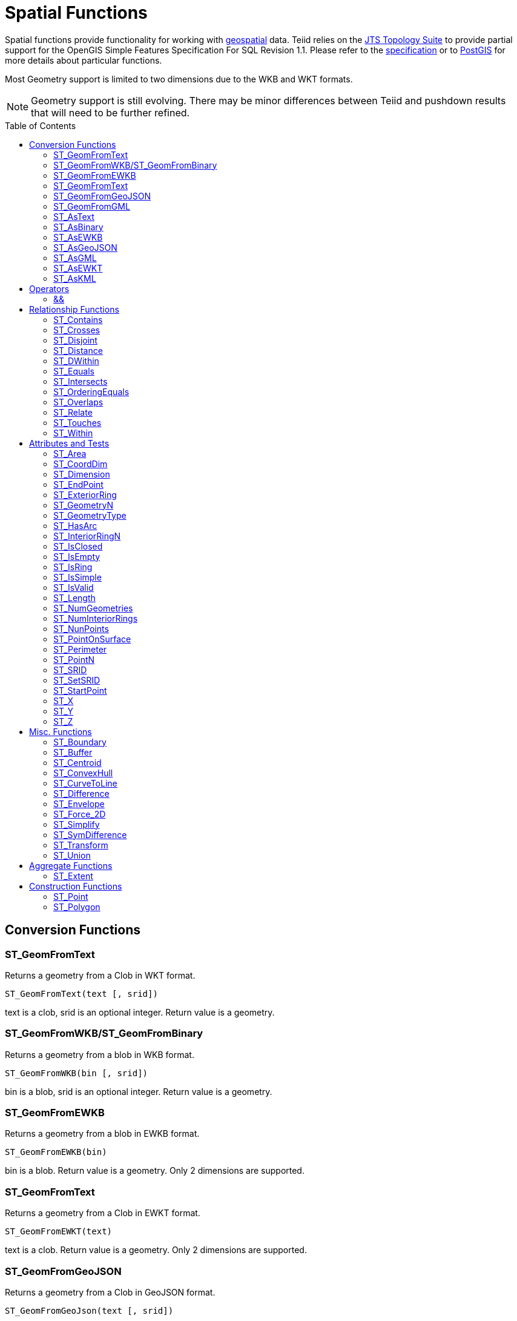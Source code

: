 
= Spatial Functions
:toc: manual
:toc-placement: preamble

Spatial functions provide functionality for working with http://www.opengeospatial.org/[geospatial] data. Teiid relies on the http://www.vividsolutions.com/jts/JTSHome.htm[JTS Topology Suite] to provide partial support for the OpenGIS Simple Features Specification For SQL Revision 1.1. Please refer to the https://portal.opengeospatial.org/files/?artifact_id=829[specification] or to http://postgis.net/docs/manual-2.0/[PostGIS] for more details about particular functions.

Most Geometry support is limited to two dimensions due to the WKB and WKT formats.

NOTE: Geometry support is still evolving. There may be minor differences between Teiid and pushdown results that will need to be further refined.

== Conversion Functions

=== ST_GeomFromText

Returns a geometry from a Clob in WKT format.

[source,sql]
----
ST_GeomFromText(text [, srid])
----

text is a clob, srid is an optional integer. Return value is a geometry.

=== ST_GeomFromWKB/ST_GeomFromBinary

Returns a geometry from a blob in WKB format.

[source,sql]
----
ST_GeomFromWKB(bin [, srid])
----

bin is a blob, srid is an optional integer. Return value is a geometry.

=== ST_GeomFromEWKB

Returns a geometry from a blob in EWKB format.

[source,sql]
----
ST_GeomFromEWKB(bin)
----

bin is a blob. Return value is a geometry.  Only 2 dimensions are supported.

=== ST_GeomFromText

Returns a geometry from a Clob in EWKT format.

[source,sql]
----
ST_GeomFromEWKT(text)
----

text is a clob. Return value is a geometry. Only 2 dimensions are supported.

=== ST_GeomFromGeoJSON

Returns a geometry from a Clob in GeoJSON format.

[source,sql]
----
ST_GeomFromGeoJson(text [, srid])
----

text is a clob, srid is an optional integer. Return value is a geometry.

=== ST_GeomFromGML

Returns a geometry from a Clob in GML2 format.

[source,sql]
----
ST_GeomFromGML(text [, srid])
----

text is a clob, srid is an optional integer. Return value is a geometry.

=== ST_AsText

[source,sql]
----
ST_AsText(geom)
----

geom is a geometry. Return value is clob in WKT format.

=== ST_AsBinary

[source,sql]
----
ST_AsBinary(geom)
----

geom is a geometry. Return value is a blob in WKB format.

=== ST_AsEWKB

[source,sql]
----
ST_AsEWKB(geom)
----

geom is a geometry. Return value is blob in EWKB format.

=== ST_AsGeoJSON

[source,sql]
----
ST_AsGeoJSON(geom)
----

geom is a geometry. Return value is a clob with the GeoJSON value.

=== ST_AsGML

[source,sql]
----
ST_AsGML(geom)
----

geom is a geometry. Return value is a clob with the GML2 value.

=== ST_AsEWKT

[source,sql]
----
ST_AsEWKT(geom)
----

geom is a geometry. Return value is a clob with the EWKT value. The EWKT value is the WKT value with the SRID prefix.

=== ST_AsKML

[source,sql]
----
ST_AsKML(geom)
----

geom is a geometry. Return value is a clob with the KML value. The KML value is effectively a simplified GML value and projected into SRID 4326.

== Operators

=== &&

Returns true if the bounding boxes of geom1 and geom2 intersect. 

[source,sql]
----
geom1 && geom2
----

geom1, geom2 are geometries. Return value is a boolean.

== Relationship Functions

=== ST_Contains

Returns true if geom1 contains geom2 contains another.

[source,sql]
----
ST_Contains(geom1, geom2)
----

geom1, geom2 are geometries. Return value is a boolean.

=== ST_Crosses

Returns true if the geometries cross.

[source,sql]
----
ST_Crosses(geom1, geom2)
----

geom1, geom2 are geometries. Return value is a boolean.

=== ST_Disjoint

Returns true if the geometries are disjoint.

[source,sql]
----
ST_Disjoint(geom1, geom2)
----

geom1, geom2 are geometries. Return value is a boolean.

=== ST_Distance

Returns the distance between two geometries.

[source,sql]
----
ST_Distance(geom1, geom2)
----

geom1, geom2 are geometries. Return value is a double.

=== ST_DWithin

Returns true if the geometries are within a given distance of one another.

[source,sql]
----
ST_DWithin(geom1, geom2, dist)
----

geom1, geom2 are geometries. dist is a double. Return value is a boolean.    

=== ST_Equals

Returns true if the two geometries are spatially equal - the points and order may differ, but neither geometry lies outside of the other.

[source,sql]
----
ST_Equals(geom1, geom2)
----

geom1, geom2 are geometries. Return value is a boolean.

=== ST_Intersects

Returns true if the geometries intersect.

[source,sql]
----
ST_Intersects(geom1, geom2)
----

geom1, geom2 are geometries. Return value is a boolean.

=== ST_OrderingEquals

Returns true if geom1 and geom2 have the same structure and the same ordering of points.

[source,sql]
----
ST_OrderingEquals(geom1, geom2)
----

geom1, geom2 are geometries. Return value is a boolean.

=== ST_Overlaps

Returns true if the geometries overlap.

[source,sql]
----
ST_Overlaps(geom1, geom2)
----

geom1, geom2 are geometries. Return value is a boolean.

=== ST_Relate

Test or return the intersection of geom1 and geom2.

[source,sql]
----
ST_Relate(geom1, geom2, pattern)
----

geom1, geom2 are geometries. pattern is a nine character DE-9IM pattern string. Return value is a boolean.

[source,sql]
----
ST_Relate(geom1, geom2)
----

geom1, geom2 are geometries. Return value is the nine character DE-9IM intersection string.

=== ST_Touches

Returns true if the geometries touch.

[source,sql]
----
ST_Touches(geom1, geom2)
----

geom1, geom2 are geometries. Return value is a boolean.

=== ST_Within

Returns true if geom1 is completely inside geom2.

[source,sql]
----
ST_Within(geom1, geom2)
----

geom1, geom2 are geometries. Return value is a boolean.

== Attributes and Tests

=== ST_Area

Returns the area of geom.

[source,sql]
----
ST_Area(geom)
----

geom is a geometry. Return value is a double.  

=== ST_CoordDim

Returns the coordinate dimensions of geom.

[source,sql]
----
ST_CoordDim(geom)
----

geom is a geometry. Return value is an integer between 0 and 3.  

=== ST_Dimension

Returns the dimension of geom.

[source,sql]
----
ST_Dimension(geom)
----

geom is a geometry. Return value is an integer between 0 and 3.  

=== ST_EndPoint

Returns the end Point of the LineString geom.  Returns null if geom is not a LineString.

[source,sql]
----
ST_EndPoint(geom)
----

geom is a geometry. Return value is a geometry.  

=== ST_ExteriorRing

Returns the exterior ring or shell LineString of the Polygon geom.  Returns null if geom is not a Polygon.

[source,sql]
----
ST_ExteriorRing(geom)
----

geom is a geometry. Return value is a geometry.  

=== ST_GeometryN

Returns the nth geometry at the given 1-based index in geom.  Returns null if a geometry at the given index does not exist.  Non collection types return themselves at the first index.

[source,sql]
----
ST_GeometryN(geom, index)
----

geom is a geometry. index is an integer. Return value is a geometry.  

=== ST_GeometryType

Returns the type name of geom as ST_name.  Where name will be LineString, Polygon, Point etc.

[source,sql]
----
ST_GeometryType(geom)
----

geom is a geometry. Return value is a string.  

=== ST_HasArc

Test if the geometry has a circular string. Will currently only report false as curved geometry types are not supported.

[source,sql]
----
ST_HasArc(geom)
----

geom is a geometry. Return value is a geometry.  

=== ST_InteriorRingN

Returns the nth interior ring LinearString geometry at the given 1-based index in geom.  Returns null if a geometry at the given index does not exist or if geom is not a Polygon.

[source,sql]
----
ST_InteriorRingN(geom, index)
----

geom is a geometry. index is an integer. Return value is a geometry.  

=== ST_IsClosed

Returns true if LineString geom is closed.  Returns false if geom is not a LineString

[source,sql]
----
ST_IsClosed(geom)
----

geom is a geometry. Return value is a boolean.

=== ST_IsEmpty

Returns true if the set of points is empty.

[source,sql]
----
ST_IsEmpty(geom)
----

geom is a geometry. Return value is a boolean.

=== ST_IsRing

Returns true if the LineString geom is a ring.  Returns false if geom is not a LineString.

[source,sql]
----
ST_IsRing(geom)
----

geom is a geometry. Return value is a boolean.

=== ST_IsSimple

Returns true if the geom is simple. 

[source,sql]
----
ST_IsSimple(geom)
----

geom is a geometry. Return value is a boolean.

=== ST_IsValid

Returns true if the geom is valid. 

[source,sql]
----
ST_IsValid(geom)
----

geom is a geometry. Return value is a boolean.

=== ST_Length

Returns the length of a (Multi)LineString otherwise 0. 

[source,sql]
----
ST_Length(geom)
----

geom is a geometry. Return value is a double.

=== ST_NumGeometries

Returns the number of geometries in geom.  Will return 1 if not a geometry collection.

[source,sql]
----
ST_NumGeometries(geom)
----

geom is a geometry. Return value is an integer.  

=== ST_NumInteriorRings

Returns the number of interior rings in the Polygon geom.  Returns null if geom is not a Polygon.

[source,sql]
----
ST_NumInteriorRings(geom)
----

geom is a geometry. Return value is an integer.  

=== ST_NunPoints

Returns the number of Points in geom.

[source,sql]
----
ST_NunPoints(geom)
----

geom is a geometry. Return value is an integer.  

=== ST_PointOnSurface

Returns a Point that is guarenteed to be on the surface of geom.

[source,sql]
----
ST_PointOnSurface(geom)
----

geom is a geometry. Return value is a Point geometry.  

=== ST_Perimeter

Returns the perimeter of the (Multi)Polygon geom.  Will return 0 if geom is not a (Multi)Polygon

[source,sql]
----
ST_Perimeter(geom)
----

geom is a geometry. Return value is a double.

=== ST_PointN

Returns the nth Point at the given 1-based index in geom.  Returns null if a Point at the given index does not exist or if geom is not a LineString.

[source,sql]
----
ST_PointN(geom, index)
----

geom is a geometry. index is an integer. Return value is a geometry.  

=== ST_SRID

Returns the SRID for the geometry.

[source,sql]
----
ST_SRID(geom)
----

geom is a geometry. Return value is an integer. A 0 value rather than null will be returned for an unknown SRID on a non-null geometry.

=== ST_SetSRID

Set the SRID for the given geometry.

[source,sql]
----
ST_SetSRID(geom, srid)
----

geom is a geometry. srid is an integer. Return value is a geometry. Only the SRID metadata of the geometry is modified.

=== ST_StartPoint

Returns the start Point of the LineString geom.  Returns null if geom is not a LineString.

[source,sql]
----
ST_StartPoint(geom)
----

geom is a geometry. Return value is a geometry.  

=== ST_X

Returns the X ordinate value, or null if the Point is empty.  Throws an exception if the Geometry is not a Point.

[source,sql]
----
ST_X(geom)
----

geom is a geometry. Return value is a double.

=== ST_Y

Returns the Y ordinate value, or null if the Point is empty.  Throws an exception if the Geometry is not a Point.

[source,sql]
----
ST_Y(geom)
----

geom is a geometry. Return value is a double.

=== ST_Z

Returns the Z ordinate value, or null if the Point is empty.  Throws an exception if the Geometry is not a Point.  Will typically return null as 3 dimensions are not fully supported.

[source,sql]
----
ST_Z(geom)
----

geom is a geometry. Return value is a double.

== Misc. Functions

=== ST_Boundary

Computes the boundary of the given geometry.

[source,sql]
----
ST_Boundary(geom)
----

geom is a geometry. Return value is a geometry.

=== ST_Buffer

Computes the geometry that has points within the given distance of geom.

[source,sql]
----
ST_Buffer(geom, distance)
----

geom is a geometry. distance is a double. Return value is a geometry.

=== ST_Centroid

Computes the geometric center Point of geom.

[source,sql]
----
ST_Centroid(geom)
----

geom is a geometry. Return value is a geometry.

=== ST_ConvexHull

Return the smallest convex Polygon that contains all of the points in geom.

[source,sql]
----
ST_ConvexHull(geom)
----

geom is a geometry. Return value is a geometry.

=== ST_CurveToLine

Converts a CircularString/CurvedPolygon to a LineString/Polygon.  Not currently implemented in Teiid.

[source,sql]
----
ST_CurveToLine(geom)
----

geom is a geometry. Return value is a geometry.

=== ST_Difference

Computes the closure of the point-set of the points contained in geom1 that are not in geom2

[source,sql]
----
ST_Difference(geom1, geom2)
----

geom1, geom2 are geometry. Return value is a geometry.

=== ST_Envelope

Computes the 2D bounding box of the given geometry.

[source,sql]
----
ST_Envelope(geom)
----

geom is a geometry. Return value is a geometry.

=== ST_Force_2D

Removes the z coordinate value if present.

[source,sql]
----
ST_Force_2D(geom)
----

geom is a geometry. Return value is a geometry.

=== ST_Simplify

Simplifies a Geometry using the Douglas-Peucker algorithm.

[source,sql]
----
ST_Simplify(geom, distanceTolerance)
----

geom is a geometry. distanceTolerance is a double. Return value is a geometry.

=== ST_SymDifference

Return the part of geom1 that does not intersect with geom2 and vice versa.

[source,sql]
----
ST_SymDifference(geom1, geom2)
----

geom1, geom2 are geometry. Return value is a geometry.

=== ST_Transform

Transforms the geometry value from one coordinate system to another.

[source,sql]
----
ST_Transform(geom, srid)
----

geom is a geometry. srid is an integer. Return value is a geometry. The srid value and the srid of the geometry value must exist in the SPATIAL_REF_SYS view.

=== ST_Union

Return a geometry that represents the point set containing all of geom1 and geom2.

[source,sql]
----
ST_Union(geom1, geom2)
----

geom1, geom2 are geometry. Return value is a geometry.

== Aggregate Functions

=== ST_Extent

Computes the 2D bounding box around all of the geometry values.  All values should have the same srid.

[source,sql]
----
ST_Extent(geom)
----

geom is a geometry. Return value is a geometry.

== Construction Functions

=== ST_Point

Retuns the Point for the given cooridinates.

[source,sql]
----
ST_Point(x, y)
----

x and y are doubles.  Return value is a Point geometry.

=== ST_Polygon

Retuns the Polygon with the given shell and srid.

[source,sql]
----
ST_Polygon(geom, srid)
----

geom is a linear ring geometry and srid is an integer.  Return value is a Polygon geometry.